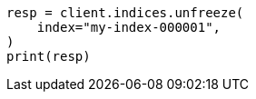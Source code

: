 // This file is autogenerated, DO NOT EDIT
// indices/apis/unfreeze.asciidoc:51

[source, python]
----
resp = client.indices.unfreeze(
    index="my-index-000001",
)
print(resp)
----
